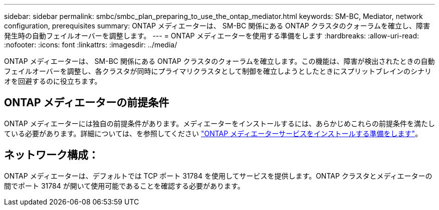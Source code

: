 ---
sidebar: sidebar 
permalink: smbc/smbc_plan_preparing_to_use_the_ontap_mediator.html 
keywords: SM-BC, Mediator, network configuration, prerequisites 
summary: ONTAP メディエーターは、 SM-BC 関係にある ONTAP クラスタのクォーラムを確立し、障害発生時の自動フェイルオーバーを調整します。 
---
= ONTAP メディエーターを使用する準備をします
:hardbreaks:
:allow-uri-read: 
:nofooter: 
:icons: font
:linkattrs: 
:imagesdir: ../media/


[role="lead"]
ONTAP メディエーターは、 SM-BC 関係にある ONTAP クラスタのクォーラムを確立します。この機能は、障害が検出されたときの自動フェイルオーバーを調整し、各クラスタが同時にプライマリクラスタとして制御を確立しようとしたときにスプリットブレインのシナリオを回避するのに役立ちます。



== ONTAP メディエーターの前提条件

ONTAP メディエーターには独自の前提条件があります。メディエーターをインストールするには、あらかじめこれらの前提条件を満たしている必要があります。詳細については、を参照してください link:https://docs.netapp.com/us-en/ontap-metrocluster/install-ip/task_configuring_the_ontap_mediator_service_from_a_metrocluster_ip_configuration.html["ONTAP メディエーターサービスをインストールする準備をします"^]。



== ネットワーク構成：

ONTAP メディエーターは、デフォルトでは TCP ポート 31784 を使用してサービスを提供します。ONTAP クラスタとメディエーターの間でポート 31784 が開いて使用可能であることを確認する必要があります。
